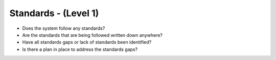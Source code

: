 =====================
Standards - (Level 1)
=====================

* Does the system follow any standards?
* Are the standards that are being followed written down anywhere?
* Have all standards gaps or lack of standards been identified?
* Is there a plan in place to address the standards gaps?



